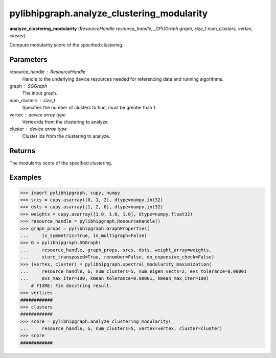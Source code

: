 .. meta::
  :description: ROCm-DS pylibhipgraph API reference library
  :keywords: hipGRAPH, pylibhipgraph, pylibhipgraph.analyze_clustering_modularity, rocGRAPH, ROCm-DS, API, documentation

.. _pylibhipgraph-analyze_clustering_modularity:

*******************************************
pylibhipgraph.analyze_clustering_modularity
*******************************************

**analyze_clustering_modularity** (*ResourceHandle resource_handle, _GPUGraph graph, size_t num_clusters, vertex, cluster*)

Compute modularity score of the specified clustering.

Parameters
----------

resource_handle : ResourceHandle
    Handle to the underlying device resources needed for referencing data
    and running algorithms.

graph : SGGraph
    The input graph.

num_clusters : size_t
    Specifies the number of clusters to find, must be greater than 1.

vertex : device array type
    Vertex ids from the clustering to analyze.

cluster : device array type
    Cluster ids from the clustering to analyze.

Returns
-------

The modularity score of the specified clustering.

Examples
--------

.. code:: Python

    >>> import pylibhipgraph, cupy, numpy
    >>> srcs = cupy.asarray([0, 1, 2], dtype=numpy.int32)
    >>> dsts = cupy.asarray([1, 2, 0], dtype=numpy.int32)
    >>> weights = cupy.asarray([1.0, 1.0, 1.0], dtype=numpy.float32)
    >>> resource_handle = pylibhipgraph.ResourceHandle()
    >>> graph_props = pylibhipgraph.GraphProperties(
    ...     is_symmetric=True, is_multigraph=False)
    >>> G = pylibhipgraph.SGGraph(
    ...     resource_handle, graph_props, srcs, dsts, weight_array=weights,
    ...     store_transposed=True, renumber=False, do_expensive_check=False)
    >>> (vertex, cluster) = pylibhipgraph.spectral_modularity_maximization(
    ...     resource_handle, G, num_clusters=5, num_eigen_vects=2, evs_tolerance=0.00001
    ...     evs_max_iter=100, kmean_tolerance=0.00001, kmean_max_iter=100)
        # FIXME: Fix docstring result.
    >>> vertices
    ############
    >>> clusters
    ############
    >>> score = pylibhipgraph.analyze_clustering_modularity(
    ...     resource_handle, G, num_clusters=5, vertex=vertex, cluster=cluster)
    >>> score
    ############
